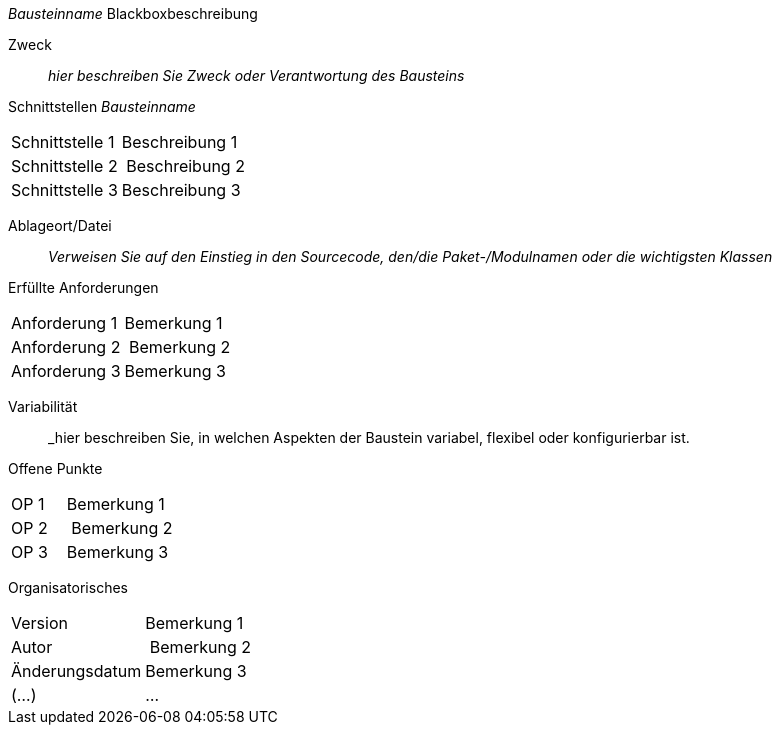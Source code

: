 
// blackbox template long

_Bausteinname_ Blackboxbeschreibung

Zweck:: _hier beschreiben Sie Zweck oder Verantwortung des Bausteins_
Schnittstellen _Bausteinname_::
[cols="1,2" options=""]
|===
| Schnittstelle 1 | Beschreibung 1
| Schnittstelle 2 | Beschreibung 2
| Schnittstelle 3 | Beschreibung 3
|===


Ablageort/Datei:: _Verweisen Sie auf den Einstieg in
  den Sourcecode, den/die Paket-/Modulnamen oder
  die wichtigsten Klassen_


Erfüllte Anforderungen::
[cols="1,2" options=""]
|===
| Anforderung 1 | Bemerkung 1
| Anforderung 2 | Bemerkung 2
| Anforderung 3 | Bemerkung 3
|===


Variabilität:: _hier beschreiben Sie, in welchen Aspekten der Baustein variabel,
flexibel oder konfigurierbar ist.

Offene Punkte::
[cols="1,2" options=""]
|===
| OP 1 | Bemerkung 1
| OP 2 | Bemerkung 2
| OP 3 | Bemerkung 3
|===

Organisatorisches::
[cols="1,2" options=""]
|===
| Version | Bemerkung 1
| Autor | Bemerkung 2
| Änderungsdatum | Bemerkung 3
| (...) | ...
|===


